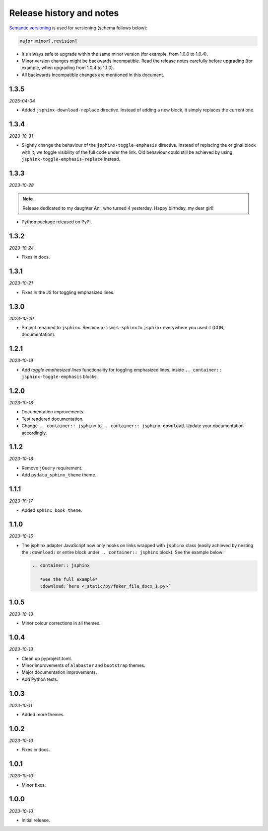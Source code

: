 Release history and notes
=========================
.. References

.. _Semantic versioning: https://semver.org/spec/v2.0.0.html

`Semantic versioning`_ is used for versioning (schema follows below):

.. code-block:: text

    major.minor[.revision]

- It's always safe to upgrade within the same minor version (for example, from
  1.0.0 to 1.0.4).
- Minor version changes might be backwards incompatible. Read the
  release notes carefully before upgrading (for example, when upgrading from
  1.0.4 to 1.1.0).
- All backwards incompatible changes are mentioned in this document.

1.3.5
-----
*2025-04-04*

- Added ``jsphinx-download-replace`` directive. Instead of adding a new block,
  it simply replaces the current one.

1.3.4
-----
*2023-10-31*

- Slightly change the behaviour of the ``jsphinx-toggle-emphasis`` directive.
  Instead of replacing the original block with it, we toggle visibility of the
  full code under the link. Old behaviour could still be achieved by using
  ``jsphinx-toggle-emphasis-replace`` instead.

1.3.3
-----
*2023-10-28*

.. note::

    Release dedicated to my daughter Ani, who turned 4 yesterday.
    Happy birthday, my dear girl!

- Python package released on PyPI.

1.3.2
-----
*2023-10-24*

- Fixes in docs.

1.3.1
-----
*2023-10-21*

- Fixes in the JS for toggling emphasized lines.

1.3.0
-----
*2023-10-20*

- Project renamed to ``jsphinx``. Rename ``prismjs-sphinx`` to ``jsphinx``
  everywhere you used it (CDN, documentation).

1.2.1
-----
*2023-10-19*

- Add `toggle emphasized lines` functionality for toggling emphasized lines,
  inside ``.. container:: jsphinx-toggle-emphasis`` blocks.

1.2.0
-----
*2023-10-18*

- Documentation improvements.
- Test rendered documentation.
- Change ``.. container:: jsphinx``
  to ``.. container:: jsphinx-download``. Update your documentation
  accordingly.

1.1.2
-----
*2023-10-18*

- Remove ``jQuery`` requirement.
- Add ``pydata_sphinx_theme`` theme.

1.1.1
-----
*2023-10-17*

- Added ``sphinx_book_theme``.

1.1.0
-----
*2023-10-15*

- The jsphinx adapter JavaScript now only hooks on links wrapped with
  ``jsphinx`` class (easily achieved by nesting the ``:download:``
  or entire block under ``.. container:: jsphinx`` block). See the
  example below:

  .. code-block:: rst

     .. container:: jsphinx

        *See the full example*
        :download:`here <_static/py/faker_file_docx_1.py>`

1.0.5
-----
*2023-10-13*

- Minor colour corrections in all themes.

1.0.4
-----
*2023-10-13*

- Clean up pyproject.toml.
- Minor improvements of ``alabaster`` and ``bootstrap`` themes.
- Major documentation improvements.
- Add Python tests.

1.0.3
-----
*2023-10-11*

- Added more themes.

1.0.2
-----
*2023-10-10*

- Fixes in docs.

1.0.1
-----
*2023-10-10*

- Minor fixes.

1.0.0
-----
*2023-10-10*

- Initial release.
